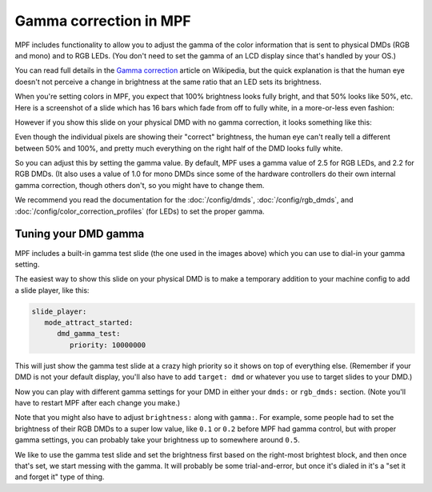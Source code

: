 Gamma correction in MPF
=======================

MPF includes functionality to allow you to adjust the gamma of the color
information that is sent to physical DMDs (RGB and mono) and to RGB LEDs.
(You don't need to set the gamma of an LCD display since that's handled by
your OS.)

You can read full details in the `Gamma correction <https://en.wikipedia.org/wiki/Gamma_correction#Power_law_for_video_display>`_
article on Wikipedia, but the quick explanation is that the human eye doesn't
not perceive a change in brightness at the same ratio that an LED sets its
brightness.

When you're setting colors in MPF, you expect that 100% brightness looks
fully bright, and that 50% looks like 50%, etc. Here is a screenshot of a
slide which has 16 bars which fade from off to fully white, in a more-or-less
even fashion:

.. image:: /config/images/good_gamma.png

However if you show this slide on your physical DMD with no gamma correction,
it looks something like this:

.. image:: /config/images/bad_gamma.png

Even though the individual pixels are showing their "correct" brightness, the
human eye can't really tell a different between 50% and 100%, and pretty much
everything on the right half of the DMD looks fully white.

So you can adjust this by setting the gamma value. By default, MPF uses a
gamma value of 2.5 for RGB LEDs, and 2.2 for RGB DMDs. (It also uses a value
of 1.0 for mono DMDs since some of the hardware controllers do their own
internal gamma correction, though others don't, so you might have to change
them.

We recommend you read the documentation for the :doc:`/config/dmds`,
:doc:`/config/rgb_dmds`, and :doc:`/config/color_correction_profiles`
(for LEDs) to set the proper gamma.

Tuning your DMD gamma
---------------------

MPF includes a built-in gamma test slide (the one used in the images above)
which you can use to dial-in your gamma setting.

The easiest way to show this slide on your physical DMD is to make a
temporary addition to your machine config to add a slide player, like this:

.. code-block:: yaml

   slide_player:
      mode_attract_started:
         dmd_gamma_test:
            priority: 10000000

This will just show the gamma test slide at a crazy high priority so it shows
on top of everything else. (Remember if your DMD is not your default display,
you'll also have to add ``target: dmd`` or whatever you use to target slides
to your DMD.)

Now you can play with different gamma settings for your DMD in either your
``dmds:`` or ``rgb_dmds:`` section. (Note you'll have to
restart MPF after each change you make.)

Note that you might also have to adjust ``brightness:`` along with ``gamma:``.
For example, some people had to set the brightness of their RGB DMDs to a
super low value, like ``0.1`` or ``0.2`` before MPF had gamma control, but
with proper gamma settings, you can probably take your brightness up to
somewhere around ``0.5``.

We like to use the gamma test slide and set the brightness first based on the
right-most brightest block, and then once that's set, we start messing with
the gamma. It will probably be some trial-and-error, but once it's dialed in
it's a "set it and forget it" type of thing.
